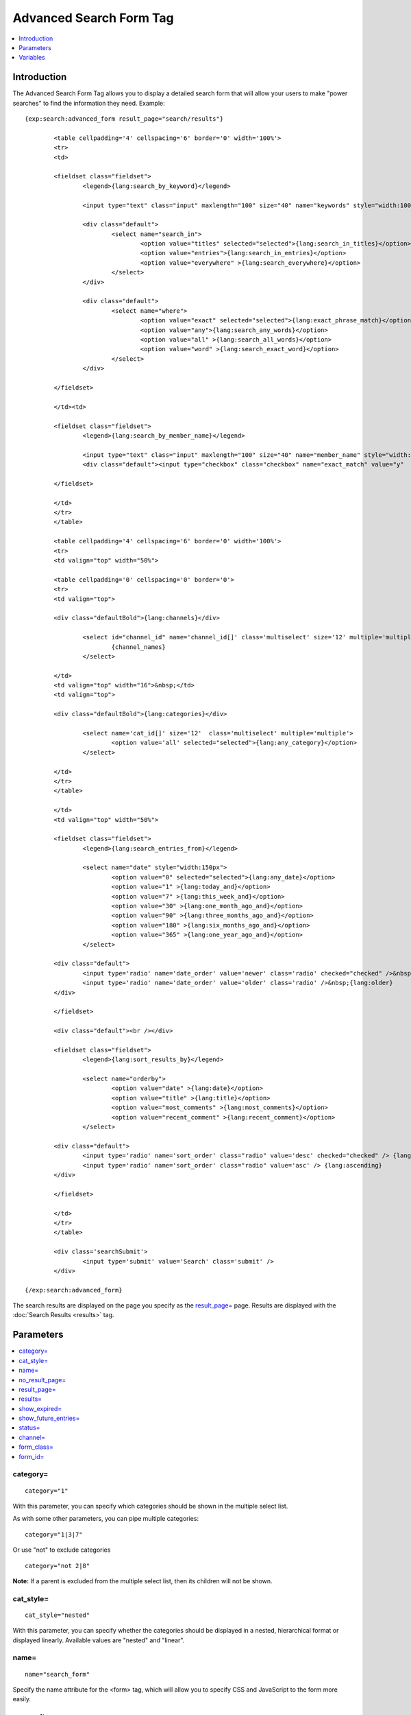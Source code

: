 Advanced Search Form Tag
========================

.. contents::
	:local:
	:depth: 1

Introduction
------------

The Advanced Search Form Tag allows you to display a detailed search
form that will allow your users to make "power searches" to find the
information they need. Example::

	{exp:search:advanced_form result_page="search/results"}
	
		<table cellpadding='4' cellspacing='6' border='0' width='100%'>
		<tr>
		<td>
		
		<fieldset class="fieldset">
			<legend>{lang:search_by_keyword}</legend>
		
			<input type="text" class="input" maxlength="100" size="40" name="keywords" style="width:100%;" />
		
			<div class="default">
				<select name="search_in">
					<option value="titles" selected="selected">{lang:search_in_titles}</option>
					<option value="entries">{lang:search_in_entries}</option>
					<option value="everywhere" >{lang:search_everywhere}</option>
				</select>
			</div>
		
			<div class="default">
				<select name="where">
					<option value="exact" selected="selected">{lang:exact_phrase_match}</option>
					<option value="any">{lang:search_any_words}</option>
					<option value="all" >{lang:search_all_words}</option>
					<option value="word" >{lang:search_exact_word}</option>
				</select>
			</div>
		
		</fieldset>
		
		</td><td>
		
		<fieldset class="fieldset">
			<legend>{lang:search_by_member_name}</legend>
		
			<input type="text" class="input" maxlength="100" size="40" name="member_name" style="width:100%;" />
			<div class="default"><input type="checkbox" class="checkbox" name="exact_match" value="y"  /> {lang:exact_name_match}</div>
		
		</fieldset>
		
		</td>
		</tr>
		</table>
		
		<table cellpadding='4' cellspacing='6' border='0' width='100%'>    
		<tr>
		<td valign="top" width="50%">
		
		<table cellpadding='0' cellspacing='0' border='0'>
		<tr>
		<td valign="top">
		
		<div class="defaultBold">{lang:channels}</div>
		
			<select id="channel_id" name='channel_id[]' class='multiselect' size='12' multiple='multiple' onchange='changemenu(this.selectedIndex);'>
				{channel_names}
			</select>
		
		</td>
		<td valign="top" width="16">&nbsp;</td>
		<td valign="top">
		
		<div class="defaultBold">{lang:categories}</div>
		
			<select name='cat_id[]' size='12'  class='multiselect' multiple='multiple'>
				<option value='all' selected="selected">{lang:any_category}</option>
			</select>
		
		</td>
		</tr>
		</table>
		
		</td>
		<td valign="top" width="50%">
		
		<fieldset class="fieldset">
			<legend>{lang:search_entries_from}</legend>
		
			<select name="date" style="width:150px">
				<option value="0" selected="selected">{lang:any_date}</option>
				<option value="1" >{lang:today_and}</option>
				<option value="7" >{lang:this_week_and}</option>
				<option value="30" >{lang:one_month_ago_and}</option>
				<option value="90" >{lang:three_months_ago_and}</option>
				<option value="180" >{lang:six_months_ago_and}</option>
				<option value="365" >{lang:one_year_ago_and}</option>
			</select>
		
		<div class="default">
			<input type='radio' name='date_order' value='newer' class='radio' checked="checked" />&nbsp;{lang:newer}
			<input type='radio' name='date_order' value='older' class='radio' />&nbsp;{lang:older}
		</div>
		
		</fieldset>
		
		<div class="default"><br /></div>
		
		<fieldset class="fieldset">
			<legend>{lang:sort_results_by}</legend>
		
			<select name="orderby">
				<option value="date" >{lang:date}</option>
				<option value="title" >{lang:title}</option>
				<option value="most_comments" >{lang:most_comments}</option>
				<option value="recent_comment" >{lang:recent_comment}</option>
			</select>
		
		<div class="default">
			<input type='radio' name='sort_order' class="radio" value='desc' checked="checked" /> {lang:descending}
			<input type='radio' name='sort_order' class="radio" value='asc' /> {lang:ascending}
		</div>
		
		</fieldset>
		
		</td>
		</tr>
		</table>
		
		<div class='searchSubmit'>
			<input type='submit' value='Search' class='submit' />
		</div>
	
	{/exp:search:advanced_form}


The search results are displayed on the page you specify as the
`result\_page=`_ page. Results are displayed with the
:doc:`Search Results <results>` tag.

Parameters
----------

.. contents::
	:local:

category=
~~~~~~~~~

::

	category="1"

With this parameter, you can specify which categories should be shown in
the multiple select list.

As with some other parameters, you can pipe multiple categories::

	category="1|3|7"

Or use "not" to exclude categories

::

	category="not 2|8"

**Note:** If a parent is excluded from the multiple select list, then
its children will not be shown.

cat\_style=
~~~~~~~~~~~

::

	cat_style="nested"

With this parameter, you can specify whether the categories should be
displayed in a nested, hierarchical format or displayed linearly.
Available values are "nested" and "linear".

name=
~~~~~

::

	name="search_form"

Specify the name attribute for the <form> tag, which will allow you to
specify CSS and JavaScript to the form more easily.

no\_result\_page=
~~~~~~~~~~~~~~~~~

::

	no_result_page="search/noresults"

You may specify a particular Template to display in the case when there
are no results. This takes a standard "Template\_Group/Template" as
input.

result\_page=
~~~~~~~~~~~~~

::

	result_page="news/searches"

The Template\_Group/Template you would like the search results to be
shown in. If you do not specify this parameter, then it will default to
"search/results", which is the default location of the search results
Template.

results=
~~~~~~~~

::

	results="20"

The number of results to show per page on the search results.

show\_expired=
~~~~~~~~~~~~~~

::

	show_expired="yes"

With this parameter you can specify whether or not expired entries will
be included in search results. The default behavior is for expired
entries to *not* be included. You may set this parameter to "yes" or
"no".

You may also let the user choose by using an Include Expired Entries
form field. If you change the form field, you need to be sure to leave
the name="show\_expired" attribute alone. ::

	<label for="field_show_expired">Include Expired Entries?</label>
	<select name="show_expired" id="field_show_expired">
		<option value="no">No</option>
		<option value="yes">Yes</option>
	</select>

show\_future\_entries=
~~~~~~~~~~~~~~~~~~~~~~

::

	show_future_entries="yes"

With this parameter you can specify whether or not entries with the date
set in the future will be included in search results. The default
behavior is for future entries to *not* be included. You may set this
parameter to "yes" or "no".

You may also let the user choose by using an Include Future Entries form
field. If you change the form field, you need to be sure to leave the
name="show\_future\_entries" attribute alone. ::

	<label for="field_show_future_entries">Include Future Entries?</label>
	<select name="show_future_entries" id="field_show_future_entries">
		<option value="no">No</option>
		<option value="yes">Yes</option>
	</select>

status=
~~~~~~~

::

	status="open"

You may restrict the results to a particular :doc:`status
</cp/admin/channels/statuses>`. You can choose multiple statuses using a
pipe::

	status="draft|reviewed|published"

Or exclude statuses using "not"

::

	status="not submitted|processing|closed"

channel=
~~~~~~~~

::

	channel="which"

From which :doc:`channel </cp/admin/channels/channel_management>` to
search the entries. Additionally, you can use the pipe character to
separate multiple channels::

	channel="channel1|channel2|channel3"

Or you can add the word "not" (with a space after it) to exclude
channels::

	channel="not channel1|channel2|channel3"

form\_class=
~~~~~~~~~~~~

::

	form_class="search_form"

With this parameter, you can specify the css class you want the form to
have, enabling fine-grained styling of the form.

form\_id=
~~~~~~~~~

::

	form_id="my_search_form"

With this parameter, you can specify the css id you want the form to
have.

Variables
---------

A full discussion of the available variables is not feasible there is a
great deal of interdependence between the various form fields,
variables, and javascript functions. The Parameters can be used to
modify how the search behaves. If you wish to modify the search form
itself, simply use the default form as a base and customize it from
there.
